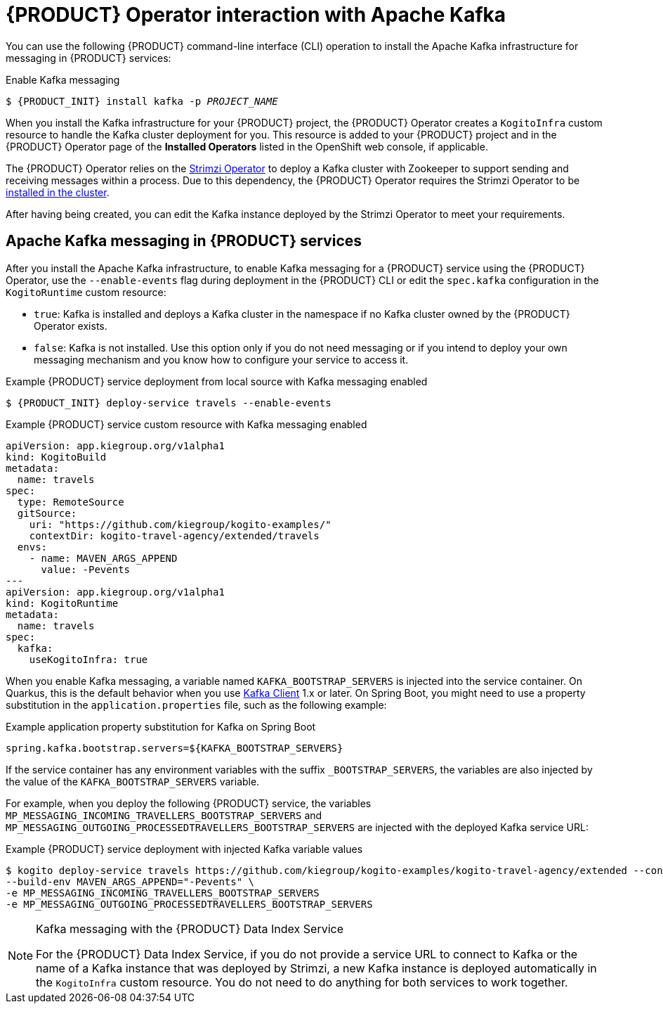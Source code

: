 [id='con-kogito-operator-with-kafka_{context}']
= {PRODUCT} Operator interaction with Apache Kafka

You can use the following {PRODUCT} command-line interface (CLI) operation to install the Apache Kafka infrastructure for messaging in {PRODUCT} services:

.Enable Kafka messaging
[source,subs="attributes+,+quotes"]
----
$ {PRODUCT_INIT} install kafka -p __PROJECT_NAME__
----

When you install the Kafka infrastructure for your {PRODUCT} project, the {PRODUCT} Operator creates a `KogitoInfra` custom resource to handle the Kafka cluster deployment for you. This resource is added to your {PRODUCT} project and in the {PRODUCT} Operator page of the *Installed Operators* listed in the OpenShift web console, if applicable.

The {PRODUCT} Operator relies on the https://strimzi.io/docs/latest/[Strimzi Operator] to deploy a Kafka cluster with Zookeeper to support sending and receiving messages within a process. Due to this dependency, the {PRODUCT} Operator requires the Strimzi Operator to be https://strimzi.io/docs/operators/master/quickstart.html#proc-install-product-str[installed in the cluster]. 

After having being created, you can edit the Kafka instance deployed by the Strimzi Operator to meet your requirements.

== Apache Kafka messaging in {PRODUCT} services

After you install the Apache Kafka infrastructure, to enable Kafka messaging for a {PRODUCT} service using the {PRODUCT} Operator, use the `--enable-events` flag during deployment in the {PRODUCT} CLI or edit the `spec.kafka` configuration in the `KogitoRuntime` custom resource:

* `true`: Kafka is installed and deploys a Kafka cluster in the namespace if no Kafka cluster owned by the {PRODUCT} Operator exists.
* `false`: Kafka is not installed. Use this option only if you do not need messaging or if you intend to deploy your own messaging mechanism and you know how to configure your service to access it.

.Example {PRODUCT} service deployment from local source with Kafka messaging enabled
[source,subs="attributes+,+quotes"]
----
$ {PRODUCT_INIT} deploy-service travels --enable-events
----

.Example {PRODUCT} service custom resource with Kafka messaging enabled
[source,yaml]
----
apiVersion: app.kiegroup.org/v1alpha1
kind: KogitoBuild
metadata:
  name: travels
spec:
  type: RemoteSource
  gitSource:
    uri: "https://github.com/kiegroup/kogito-examples/"
    contextDir: kogito-travel-agency/extended/travels
  envs:
    - name: MAVEN_ARGS_APPEND
      value: -Pevents
---
apiVersion: app.kiegroup.org/v1alpha1
kind: KogitoRuntime
metadata:
  name: travels
spec:
  kafka:
    useKogitoInfra: true
----

When you enable Kafka messaging, a variable named `KAFKA_BOOTSTRAP_SERVERS` is injected into the service container. On Quarkus, this is the default behavior when you use https://quarkus.io/guides/kafka-streams#topic-configuration[Kafka Client] 1.x or later. On Spring Boot, you might need to use a property substitution in the `application.properties` file, such as the following example:

.Example application property substitution for Kafka on Spring Boot
[source]
----
spring.kafka.bootstrap.servers=${KAFKA_BOOTSTRAP_SERVERS}
----

If the service container has any environment variables with the suffix `_BOOTSTRAP_SERVERS`, the variables are also injected by the value of the `KAFKA_BOOTSTRAP_SERVERS` variable.

For example, when you deploy the following {PRODUCT} service, the variables `MP_MESSAGING_INCOMING_TRAVELLERS_BOOTSTRAP_SERVERS` and `MP_MESSAGING_OUTGOING_PROCESSEDTRAVELLERS_BOOTSTRAP_SERVERS` are injected with the deployed Kafka service URL:

.Example {PRODUCT} service deployment with injected Kafka variable values
[source]
----
$ kogito deploy-service travels https://github.com/kiegroup/kogito-examples/kogito-travel-agency/extended --context-dir travels --enable-events \
--build-env MAVEN_ARGS_APPEND="-Pevents" \
-e MP_MESSAGING_INCOMING_TRAVELLERS_BOOTSTRAP_SERVERS
-e MP_MESSAGING_OUTGOING_PROCESSEDTRAVELLERS_BOOTSTRAP_SERVERS
----

[NOTE]
.Kafka messaging with the {PRODUCT} Data Index Service
====
For the {PRODUCT} Data Index Service, if you do not provide a service URL to connect to Kafka or the name of a Kafka instance that was deployed by Strimzi, a new Kafka instance is deployed automatically in the `KogitoInfra` custom resource. You do not need to do anything for both services to work together.
====

.Additional resources
ifdef::KOGITO[]
* {URL_CONFIGURING_KOGITO}#proc-messaging-enabling_kogito-configuring[Enabling messaging for {PRODUCT} services]
* {URL_CONFIGURING_KOGITO}#con-data-index-service_kogito-configuring[{PRODUCT} Data Index Service]
endif::[]
ifdef::KOGITO-COMM[]
* xref:proc-messaging-enabling_kogito-configuring[]
* xref:con-data-index-service_kogito-configuring[]
endif::[]
